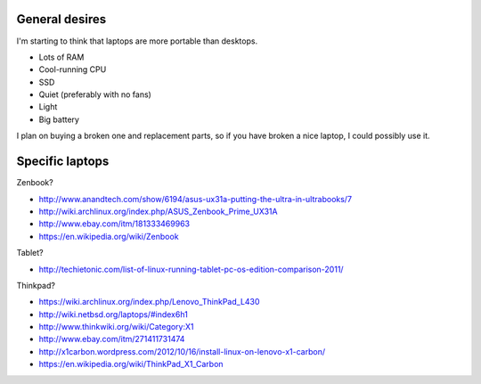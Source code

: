 General desires
-------------------
I'm starting to think that laptops are more portable than desktops.

* Lots of RAM
* Cool-running CPU
* SSD
* Quiet (preferably with no fans)
* Light
* Big battery

I plan on buying a broken one and replacement parts,
so if you have broken a nice laptop, I could possibly
use it.

Specific laptops
--------------------

Zenbook?

* http://www.anandtech.com/show/6194/asus-ux31a-putting-the-ultra-in-ultrabooks/7
* http://wiki.archlinux.org/index.php/ASUS_Zenbook_Prime_UX31A
* http://www.ebay.com/itm/181333469963
* https://en.wikipedia.org/wiki/Zenbook

Tablet?

* http://techietonic.com/list-of-linux-running-tablet-pc-os-edition-comparison-2011/

Thinkpad?

* https://wiki.archlinux.org/index.php/Lenovo_ThinkPad_L430
* http://wiki.netbsd.org/laptops/#index6h1
* http://www.thinkwiki.org/wiki/Category:X1
* http://www.ebay.com/itm/271411731474
* http://x1carbon.wordpress.com/2012/10/16/install-linux-on-lenovo-x1-carbon/
* https://en.wikipedia.org/wiki/ThinkPad_X1_Carbon
